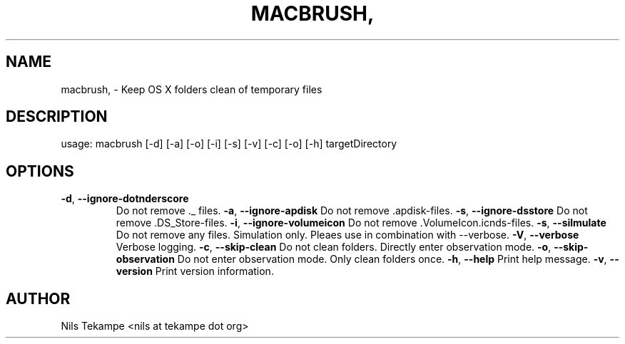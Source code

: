 .TH MACBRUSH, "1" "Juni 2015" "macbrush, Version 0.7" "User Commands"
.SH NAME
macbrush, \- Keep OS X folders clean of temporary files
.SH DESCRIPTION
usage: macbrush [\-d] [\-a] [\-o] [\-i] [\-s] [\-v] [\-c] [\-o] [\-h] targetDirectory
.SH OPTIONS
.TP
.BR \-d ", " \-\-ignore\-dot\underscore
Do not remove ._ files.
.BR \-a ", " \-\-ignore\-apdisk
Do not remove .apdisk\-files.
.BR \-s ", " \-\-ignore\-dsstore
Do not remove .DS_Store\-files.
.BR \-i ", " \-\-ignore\-volumeicon
Do not remove .VolumeIcon.icnds\-files.
.BR \-s ", " \-\-silmulate
Do not remove any files. Simulation only. Pleaes use in combination with \-\-verbose.
.BR \-V ", " \-\-verbose
Verbose logging.
.BR \-c ", " \-\-skip\-clean
Do not clean folders. Directly enter observation mode.
.BR \-o ", " \-\-skip\-observation
Do not enter observation mode. Only clean folders once.
.BR \-h ", " \-\-help
Print help message.
.BR \-v ", " \-\-version
Print version information.
.SH AUTHOR
Nils Tekampe <nils at tekampe dot org>